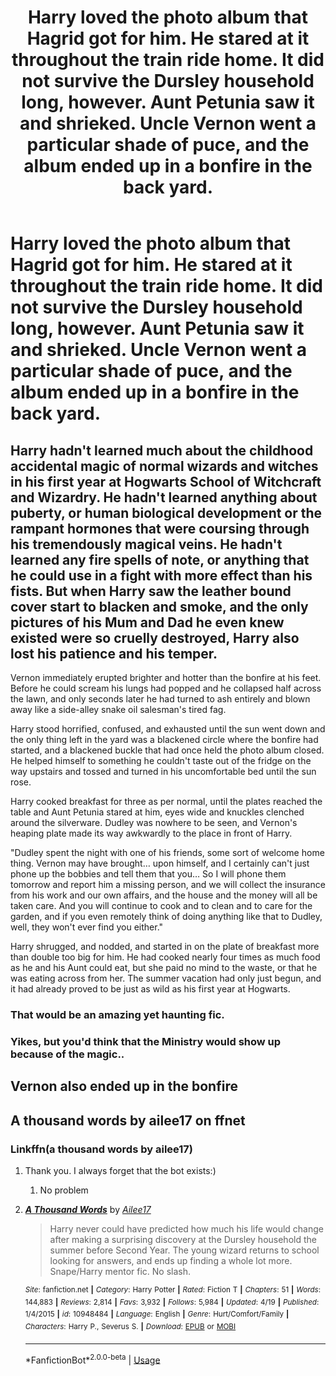 #+TITLE: Harry loved the photo album that Hagrid got for him. He stared at it throughout the train ride home. It did not survive the Dursley household long, however. Aunt Petunia saw it and shrieked. Uncle Vernon went a particular shade of puce, and the album ended up in a bonfire in the back yard.

* Harry loved the photo album that Hagrid got for him. He stared at it throughout the train ride home. It did not survive the Dursley household long, however. Aunt Petunia saw it and shrieked. Uncle Vernon went a particular shade of puce, and the album ended up in a bonfire in the back yard.
:PROPERTIES:
:Author: Vercalos
:Score: 75
:DateUnix: 1592819984.0
:DateShort: 2020-Jun-22
:FlairText: Prompt
:END:

** Harry hadn't learned much about the childhood accidental magic of normal wizards and witches in his first year at Hogwarts School of Witchcraft and Wizardry. He hadn't learned anything about puberty, or human biological development or the rampant hormones that were coursing through his tremendously magical veins. He hadn't learned any fire spells of note, or anything that he could use in a fight with more effect than his fists. But when Harry saw the leather bound cover start to blacken and smoke, and the only pictures of his Mum and Dad he even knew existed were so cruelly destroyed, Harry also lost his patience and his temper.

Vernon immediately erupted brighter and hotter than the bonfire at his feet. Before he could scream his lungs had popped and he collapsed half across the lawn, and only seconds later he had turned to ash entirely and blown away like a side-alley snake oil salesman's tired fag.

Harry stood horrified, confused, and exhausted until the sun went down and the only thing left in the yard was a blackened circle where the bonfire had started, and a blackened buckle that had once held the photo album closed. He helped himself to something he couldn't taste out of the fridge on the way upstairs and tossed and turned in his uncomfortable bed until the sun rose.

Harry cooked breakfast for three as per normal, until the plates reached the table and Aunt Petunia stared at him, eyes wide and knuckles clenched around the silverware. Dudley was nowhere to be seen, and Vernon's heaping plate made its way awkwardly to the place in front of Harry.

"Dudley spent the night with one of his friends, some sort of welcome home thing. Vernon may have brought... upon himself, and I certainly can't just phone up the bobbies and tell them that you... So I will phone them tomorrow and report him a missing person, and we will collect the insurance from his work and our own affairs, and the house and the money will all be taken care. And you will continue to cook and to clean and to care for the garden, and if you even remotely think of doing anything like that to Dudley, well, they won't ever find you either."

Harry shrugged, and nodded, and started in on the plate of breakfast more than double too big for him. He had cooked nearly four times as much food as he and his Aunt could eat, but she paid no mind to the waste, or that he was eating across from her. The summer vacation had only just begun, and it had already proved to be just as wild as his first year at Hogwarts.
:PROPERTIES:
:Author: CastoBlasto
:Score: 64
:DateUnix: 1592826448.0
:DateShort: 2020-Jun-22
:END:

*** That would be an amazing yet haunting fic.
:PROPERTIES:
:Author: chocolatenuttty
:Score: 21
:DateUnix: 1592828367.0
:DateShort: 2020-Jun-22
:END:


*** Yikes, but you'd think that the Ministry would show up because of the magic..
:PROPERTIES:
:Author: Vercalos
:Score: 9
:DateUnix: 1592850543.0
:DateShort: 2020-Jun-22
:END:


** Vernon also ended up in the bonfire
:PROPERTIES:
:Author: Dr_Swiss_Cheese
:Score: 7
:DateUnix: 1592843761.0
:DateShort: 2020-Jun-22
:END:


** A thousand words by ailee17 on ffnet
:PROPERTIES:
:Author: alicecooperunicorn
:Score: 5
:DateUnix: 1592838918.0
:DateShort: 2020-Jun-22
:END:

*** Linkffn(a thousand words by ailee17)
:PROPERTIES:
:Author: Erkkifloof
:Score: 1
:DateUnix: 1592891819.0
:DateShort: 2020-Jun-23
:END:

**** Thank you. I always forget that the bot exists:)
:PROPERTIES:
:Author: alicecooperunicorn
:Score: 2
:DateUnix: 1592906245.0
:DateShort: 2020-Jun-23
:END:

***** No problem
:PROPERTIES:
:Author: Erkkifloof
:Score: 1
:DateUnix: 1592919185.0
:DateShort: 2020-Jun-23
:END:


**** [[https://www.fanfiction.net/s/10948484/1/][*/A Thousand Words/*]] by [[https://www.fanfiction.net/u/6392090/Ailee17][/Ailee17/]]

#+begin_quote
  Harry never could have predicted how much his life would change after making a surprising discovery at the Dursley household the summer before Second Year. The young wizard returns to school looking for answers, and ends up finding a whole lot more. Snape/Harry mentor fic. No slash.
#+end_quote

^{/Site/:} ^{fanfiction.net} ^{*|*} ^{/Category/:} ^{Harry} ^{Potter} ^{*|*} ^{/Rated/:} ^{Fiction} ^{T} ^{*|*} ^{/Chapters/:} ^{51} ^{*|*} ^{/Words/:} ^{144,883} ^{*|*} ^{/Reviews/:} ^{2,814} ^{*|*} ^{/Favs/:} ^{3,932} ^{*|*} ^{/Follows/:} ^{5,984} ^{*|*} ^{/Updated/:} ^{4/19} ^{*|*} ^{/Published/:} ^{1/4/2015} ^{*|*} ^{/id/:} ^{10948484} ^{*|*} ^{/Language/:} ^{English} ^{*|*} ^{/Genre/:} ^{Hurt/Comfort/Family} ^{*|*} ^{/Characters/:} ^{Harry} ^{P.,} ^{Severus} ^{S.} ^{*|*} ^{/Download/:} ^{[[http://www.ff2ebook.com/old/ffn-bot/index.php?id=10948484&source=ff&filetype=epub][EPUB]]} ^{or} ^{[[http://www.ff2ebook.com/old/ffn-bot/index.php?id=10948484&source=ff&filetype=mobi][MOBI]]}

--------------

*FanfictionBot*^{2.0.0-beta} | [[https://github.com/tusing/reddit-ffn-bot/wiki/Usage][Usage]]
:PROPERTIES:
:Author: FanfictionBot
:Score: 1
:DateUnix: 1592891835.0
:DateShort: 2020-Jun-23
:END:
